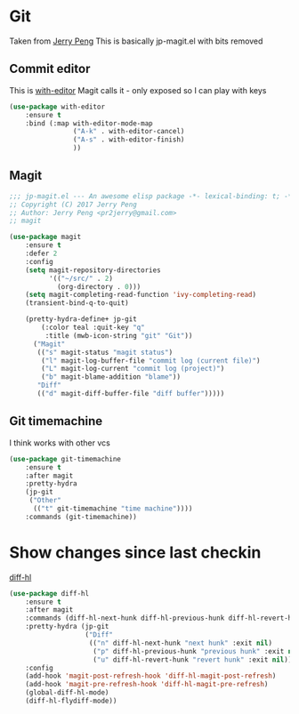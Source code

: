 #+TITLE Emacs configuration git
#+PROPERTY:header-args :cache yes :tangle yes  :comments link

#+STARTUP: content
* Git
:PROPERTIES:
:ID:       org_mark_mini12.local:20201222T214721.129884
:END:
Taken from  [[https://github.com/jerrypnz/.emacs.d][Jerry Peng]] This is basically jp-magit.el with bits removed
** Commit editor
:PROPERTIES:
:ID:       org_mark_mini12.local:20201224T001534.667034
:END:
This is [[https://github.com/magit/with-editor][with-editor]] Magit calls it - only exposed so I can play with keys
#+NAME: org_mark_mini12.local_20201224T204932.248625
#+begin_src emacs-lisp
(use-package with-editor
    :ensure t
    :bind (:map with-editor-mode-map
                ("A-k" . with-editor-cancel)
                ("A-s" . with-editor-finish)
                ))
#+end_src
** Magit
:PROPERTIES:
:ID:       org_mark_mini12.local:20201222T214721.127535
:END:
#+NAME: org_mark_mini12.local_20201222T214721.115179
#+begin_src emacs-lisp
;;; jp-magit.el --- An awesome elisp package -*- lexical-binding: t; -*-
;; Copyright (C) 2017 Jerry Peng
;; Author: Jerry Peng <pr2jerry@gmail.com>
;; magit

(use-package magit
    :ensure t
    :defer 2
    :config
    (setq magit-repository-directories
          '(("~/src/" . 2)
            (org-directory . 0)))
    (setq magit-completing-read-function 'ivy-completing-read)
    (transient-bind-q-to-quit)

    (pretty-hydra-define+ jp-git
        (:color teal :quit-key "q"
         :title (mwb-icon-string "git" "Git"))
      ("Magit"
       (("s" magit-status "magit status")
        ("l" magit-log-buffer-file "commit log (current file)")
        ("L" magit-log-current "commit log (project)")
        ("b" magit-blame-addition "blame"))
       "Diff"
       (("d" magit-diff-buffer-file "diff buffer")))))
#+end_src
** Git timemachine
:PROPERTIES:
:ID:       org_mark_mini12.local:20201222T214721.121908
:END:
I think works with other vcs
#+NAME: org_mark_mini12.local_20201223T212747.790111
#+begin_src emacs-lisp
(use-package git-timemachine
    :ensure t
    :after magit
    :pretty-hydra
    (jp-git
     ("Other"
      (("t" git-timemachine "time machine"))))
    :commands (git-timemachine))
  #+end_src
* Show changes since last checkin
:PROPERTIES:
:ID:       org_mark_mini12.local:20201223T212427.542343
:END:
[[https://github.com/dgutov/diff-hl][diff-hl]]
#+NAME: org_mark_mini12.local_20201223T212427.538014
#+begin_src emacs-lisp
(use-package diff-hl
    :ensure t
    :after magit
    :commands (diff-hl-next-hunk diff-hl-previous-hunk diff-hl-revert-hunk )
    :pretty-hydra (jp-git
                   ("Diff"
                    (("n" diff-hl-next-hunk "next hunk" :exit nil)
                     ("p" diff-hl-previous-hunk "previous hunk" :exit nil)
                     ("u" diff-hl-revert-hunk "revert hunk" :exit nil))))
    :config
    (add-hook 'magit-post-refresh-hook 'diff-hl-magit-post-refresh)
    (add-hook 'magit-pre-refresh-hook 'diff-hl-magit-pre-refresh)
    (global-diff-hl-mode)
    (diff-hl-flydiff-mode))
#+end_src
